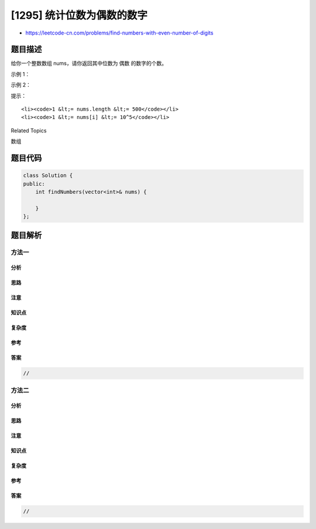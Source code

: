 [1295] 统计位数为偶数的数字
===========================

-  https://leetcode-cn.com/problems/find-numbers-with-even-number-of-digits

题目描述
--------

.. raw:: html

   <p>

给你一个整数数组 nums，请你返回其中位数为 偶数 的数字的个数。

.. raw:: html

   </p>

.. raw:: html

   <p>

 

.. raw:: html

   </p>

.. raw:: html

   <p>

示例 1：

.. raw:: html

   </p>

.. raw:: html

   <pre><strong>输入：</strong>nums = [12,345,2,6,7896]
   <strong>输出：</strong>2
   <strong>解释：
   </strong>12 是 2 位数字（位数为偶数）&nbsp;
   345 是 3 位数字（位数为奇数）&nbsp;&nbsp;
   2 是 1 位数字（位数为奇数）&nbsp;
   6 是 1 位数字 位数为奇数）&nbsp;
   7896 是 4 位数字（位数为偶数）&nbsp;&nbsp;
   因此只有 12 和 7896 是位数为偶数的数字
   </pre>

.. raw:: html

   <p>

示例 2：

.. raw:: html

   </p>

.. raw:: html

   <pre><strong>输入：</strong>nums = [555,901,482,1771]
   <strong>输出：</strong>1 
   <strong>解释： </strong>
   只有 1771 是位数为偶数的数字。
   </pre>

.. raw:: html

   <p>

 

.. raw:: html

   </p>

.. raw:: html

   <p>

提示：

.. raw:: html

   </p>

.. raw:: html

   <ul>

::

    <li><code>1 &lt;= nums.length &lt;= 500</code></li>
    <li><code>1 &lt;= nums[i] &lt;= 10^5</code></li>

.. raw:: html

   </ul>

.. raw:: html

   <div>

.. raw:: html

   <div>

Related Topics

.. raw:: html

   </div>

.. raw:: html

   <div>

.. raw:: html

   <li>

数组

.. raw:: html

   </li>

.. raw:: html

   </div>

.. raw:: html

   </div>

题目代码
--------

.. code:: cpp

    class Solution {
    public:
        int findNumbers(vector<int>& nums) {

        }
    };

题目解析
--------

方法一
~~~~~~

分析
^^^^

思路
^^^^

注意
^^^^

知识点
^^^^^^

复杂度
^^^^^^

参考
^^^^

答案
^^^^

.. code:: cpp

    //

方法二
~~~~~~

分析
^^^^

思路
^^^^

注意
^^^^

知识点
^^^^^^

复杂度
^^^^^^

参考
^^^^

答案
^^^^

.. code:: cpp

    //

